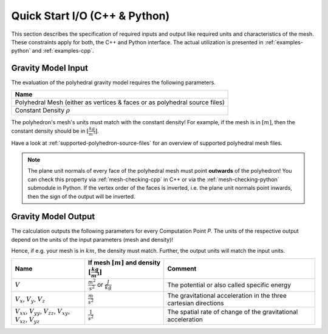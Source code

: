 .. _quick-start-io:

Quick Start I/O (C++ & Python)
==============================


This section describes the specification of required inputs and output like
required units and characteristics of the mesh.
These constraints apply for both, the C++ and Python interface.
The actual utilization is presented in :ref:`examples-python` and :ref:`examples-cpp`.


Gravity Model Input
-------------------


The evaluation of the polyhedral gravity model requires the following parameters.

+------------------------------------------------------------------------------+
| Name                                                                         |
+==============================================================================+
| Polyhedral Mesh (either as vertices & faces or as polyhedral source files)   |
+------------------------------------------------------------------------------+
| Constant Density :math:`\rho`                                                |
+------------------------------------------------------------------------------+

The polyhedron's mesh's units must match with the constant density!
For example, if the mesh is in :math:`[m]`, then the constant density should be in :math:`[\frac{kg}{m^3}]`.

Have a look at :ref:`supported-polyhedron-source-files` for an overview of supported polyhedral
mesh files.

.. note::

    The plane unit normals of every face of the polyhedral mesh must point **outwards**
    of the polyhedron!
    You can check this property via :ref:`mesh-checking-cpp` in C++ or
    via the :ref:`mesh-checking-python` submodule in Python.
    If the vertex order of the faces is inverted, i.e. the plane unit normals point
    inwards, then the sign of the output will be inverted.


Gravity Model Output
--------------------

The calculation outputs the following parameters for every Computation Point *P*.
The units of the respective output depend on the units of the input parameters (mesh and density)!

Hence, if e.g. your mesh is in :math:`km`, the density must match. Further, the output units will match the input units.

+------------------------------------------------------------------------------------------------+----------------------------------------------------------------------------+-----------------------------------------------------------------+
|         Name                                                                                   | If mesh :math:`[m]` and density :math:`[\frac{kg}{m^3}]`                   |                             Comment                             |
+================================================================================================+============================================================================+=================================================================+
|         :math:`V`                                                                              |  :math:`\frac{m^2}{s^2}` or :math:`\frac{J}{kg}`                           |           The potential or also called specific energy          |
+------------------------------------------------------------------------------------------------+----------------------------------------------------------------------------+-----------------------------------------------------------------+
|     :math:`V_x`, :math:`V_y`, :math:`V_z`                                                      |   :math:`\frac{m}{s^2}`                                                    |The gravitational acceleration in the three cartesian directions |
+------------------------------------------------------------------------------------------------+----------------------------------------------------------------------------+-----------------------------------------------------------------+
| :math:`V_{xx}`, :math:`V_{yy}`, :math:`V_{zz}`, :math:`V_{xy}`, :math:`V_{xz}`, :math:`V_{yz}` |   :math:`\frac{1}{s^2}`                                                    |The spatial rate of change of the gravitational acceleration     |
+------------------------------------------------------------------------------------------------+----------------------------------------------------------------------------+-----------------------------------------------------------------+

